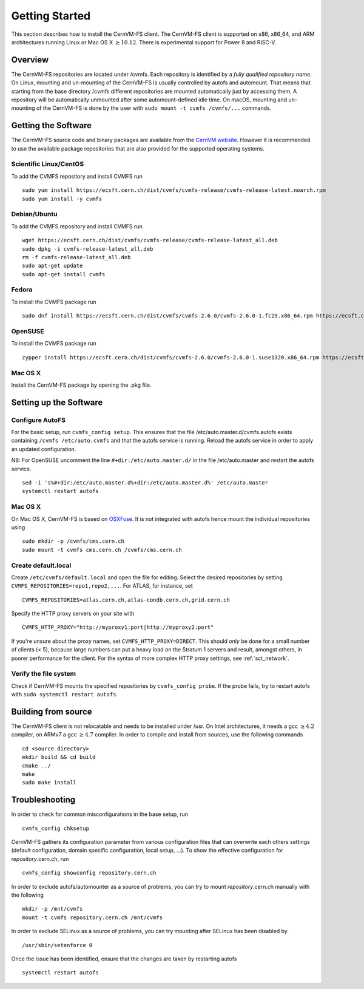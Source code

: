 Getting Started
===============

This section describes how to install the CernVM-FS client.
The CernVM-FS client is supported on x86, x86\_64, and ARM architectures running Linux or Mac OS X \ :math:`\geq 10.12`.
There is experimental support for Power 8 and RISC-V.

Overview
--------
The CernVM-FS repositories are located under /cvmfs.
Each repository is identified by a *fully qualified repository name*.
On Linux, mounting and un-mounting of the CernVM-FS is usually controlled by autofs and automount.
That means that starting from the base directory /cvmfs different repositories are mounted automatically just by accessing them.
A repository will be automatically unmounted after some automount-defined idle time.
On macOS, mounting and un-mounting of the CernVM-FS is done by the user with ``sudo mount -t cvmfs /cvmfs/...`` commands.

Getting the Software
--------------------
The CernVM-FS source code and binary packages are available from the `CernVM website <https://cernvm.cern.ch/portal/filesystem/downloads>`_.
However it is recommended to use the available package repositories that are also provided for the supported operating systems.

Scientific Linux/CentOS
~~~~~~~~~~~~~~~~~~~~~~~
To add the CVMFS repository and install CVMFS run

::

    sudo yum install https://ecsft.cern.ch/dist/cvmfs/cvmfs-release/cvmfs-release-latest.noarch.rpm
    sudo yum install -y cvmfs

Debian/Ubuntu
~~~~~~~~~~~~~
To add the CVMFS repository and install CVMFS run

::

    wget https://ecsft.cern.ch/dist/cvmfs/cvmfs-release/cvmfs-release-latest_all.deb
    sudo dpkg -i cvmfs-release-latest_all.deb
    rm -f cvmfs-release-latest_all.deb
    sudo apt-get update
    sudo apt-get install cvmfs

Fedora
~~~~~~
To install the CVMFS package run

::

    sudo dnf install https://ecsft.cern.ch/dist/cvmfs/cvmfs-2.6.0/cvmfs-2.6.0-1.fc29.x86_64.rpm https://ecsft.cern.ch/dist/cvmfs/cvmfs-config/cvmfs-config-default-latest.noarch.rpm
    
OpenSUSE
~~~~~~
To install the CVMFS package run

::    

    zypper install https://ecsft.cern.ch/dist/cvmfs/cvmfs-2.6.0/cvmfs-2.6.0-1.suse1320.x86_64.rpm https://ecsft.cern.ch/dist/cvmfs/cvmfs-config/cvmfs-config-default-latest.noarch.rpm


Mac OS X
~~~~~~~~

Install the CernVM-FS package by opening the .pkg file.


Setting up the Software
-----------------------

Configure AutoFS
~~~~~~~~~~~~~~~~

For the basic setup, run ``cvmfs_config setup``.
This ensures that the file /etc/auto.master.d/cvmfs.autofs exists containing ``/cvmfs /etc/auto.cvmfs`` and that the autofs service is running. Reload the autofs service in order to apply an updated configuration.

NB: For OpenSUSE uncomment the line ``#+dir:/etc/auto.master.d/`` in the file /etc/auto.master and restart the autofs service.

::

    sed -i 's%#+dir:/etc/auto.master.d%+dir:/etc/auto.master.d%' /etc/auto.master 
    systemctl restart autofs


Mac OS X
~~~~~~~~

On Mac OS X, CernVM-FS is based on `OSXFuse <http://osxfuse.github.io>`_.
It is not integrated with autofs hence mount the individual repositories using

::

    sudo mkdir -p /cvmfs/cms.cern.ch
    sudo mount -t cvmfs cms.cern.ch /cvmfs/cms.cern.ch

Create default.local
~~~~~~~~~~~~~~~~~~~~

Create ``/etc/cvmfs/default.local`` and open the file for editing.
Select the desired repositories by setting ``CVMFS_REPOSITORIES=repo1,repo2,...``. For ATLAS, for instance, set

::

    CVMFS_REPOSITORIES=atlas.cern.ch,atlas-condb.cern.ch,grid.cern.ch

Specify the HTTP proxy servers on your site with

::

    CVMFS_HTTP_PROXY="http://myproxy1:port|http://myproxy2:port"

If you're unsure about the proxy names, set ``CVMFS_HTTP_PROXY=DIRECT``.
This should *only* be done for a small number of clients (< 5), because large numbers can put a heavy load on the Stratum 1 servers and result, amongst others, in poorer performance for the client.
For the syntax of more complex HTTP proxy settings, see :ref:`sct_network`.

Verify the file system
~~~~~~~~~~~~~~~~~~~~~~

Check if CernVM-FS mounts the specified repositories by ``cvmfs_config probe``.
If the probe fails, try to restart autofs with ``sudo systemctl restart autofs``.

Building from source
--------------------

The CernVM-FS client is not relocatable and needs to be installed under /usr.
On Intel architectures, it needs a gcc :math:`\geq 4.2` compiler, on ARMv7 a gcc :math:`\geq 4.7` compiler. In order to compile and install from sources, use the following commands

::

    cd <source directory>
    mkdir build && cd build
    cmake ../
    make
    sudo make install

Troubleshooting
---------------

In order to check for common misconfigurations in the base setup, run

::

    cvmfs_config chksetup

CernVM-FS gathers its configuration parameter from various configuration files that can overwrite each others settings (default configuration, domain specific configuration, local setup, ...).
To show the effective configuration for *repository*.cern.ch, run

::

    cvmfs_config showconfig repository.cern.ch

In order to exclude autofs/automounter as a source of problems, you can try to mount *repository*.cern.ch manually with the following

::

    mkdir -p /mnt/cvmfs
    mount -t cvmfs repository.cern.ch /mnt/cvmfs

In order to exclude SELinux as a source of problems, you can try mounting after SELinux has been disabled by

::

    /usr/sbin/setenforce 0

Once the issue has been identified, ensure that the changes are taken by restarting autofs

::

    systemctl restart autofs
